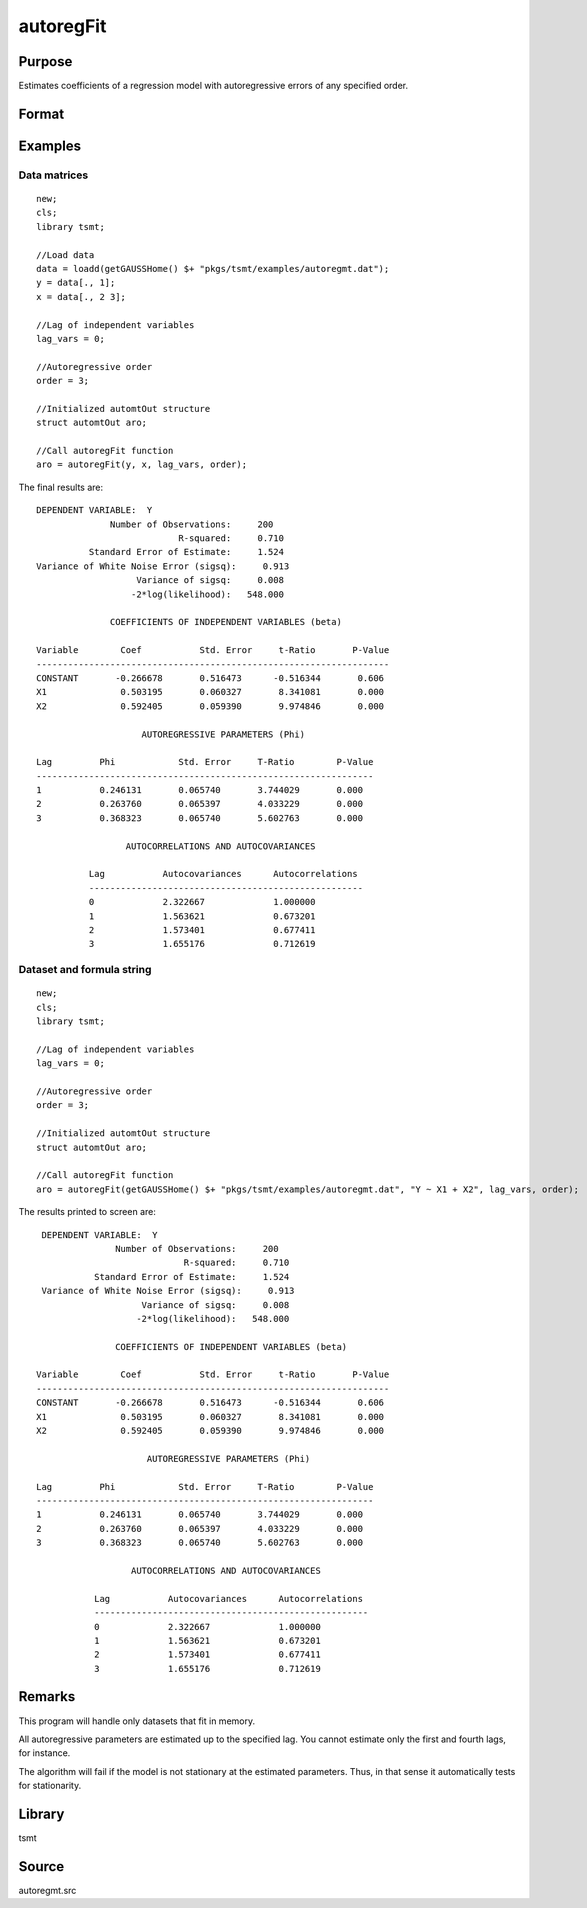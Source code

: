 autoregFit
==========

Purpose
-------
Estimates coefficients of a regression model with autoregressive errors of any specified order.

Format
------
.. function:: aro = autoregFit(y, x, lagvars, order[, arc])
              aro = autoregFit(dataset, formula, lagvars, order[, arc])

   :param y: data.
   :type y: Nx1 vector

   :param x: independent data.
   :type x: Nxk vector

   :param dataset: name of data set or null string.
   :type dataset: string

   :param formula: formula string of the model. E.g. ``"y ~ X1 + X2"`` 'y' is the name of dependent variable, 'X1' and 'X2' are names of independent variables; E.g. ``"y ~ ."`` , ``.`` means including all variables except dependent variable 'y';
   :type formula: string

   :param lagvars: the number of periods to lag the variables inindvars. If there are no lagged variables, set to scalar 0. The variables in indvars will be lagged the number of periods indicated in the corresponding entries inlagvars. The dependent variable in depvar can be included in indvars can be repeated if each corresponding entry in lagvars is a different value.
   :type lagvars: Kx1 vector

   :param order: order of the autoregressive process; must be greater than 0 and less than the number of observations.
   :type order: scalar

   :param arc: Optional input. Instance of an :class:`automtControl` structure. The following members of arc are referenced within this routine:

      .. list-table::
         :widths: auto

         * - arc.const
           - scalar. If 1, constant will be used in model; else not. Default = 1.
         * - arc.header
           - string, specifies the format for the output header. arc.header can contain zero or more of the following characters:

             .. list-table::
                :widths: auto

                * - t
                  - title is to be printed.
                * - l
                  - lines are to bracket the title.
                * - d
                  - a date and time is to be printed.
                * - v
                  - version number of program is to be printed.
                * - f
                  - file name of program is to be printed

             Example:

             ::

               arc.header = "tld";

             If :code:`arc.header = ""`, no header is printed. Default = ``"tldvf"``.

         * - arc.init
           - scalar. If 1, only initial estimates will be computed. Default = 0.
         * - arc.iter
           - scalar. If 0, iteration information will not be printed. If 1, iteration information will be printed (arc.outputmust be nonzero). Default = 0.
         * - arc.maxvec
           - scalar, the maximum number of elements allowed in any one matrix. Default = 20000.
         * - arc.output
           - scalar, if nonzero, results are printed to screen. Default = 1.
         * - arc.title
           - string, a title to be printed at the top of the output header (see arc.header). By default, no title is printed (``arc.title=""``).
         * - arc.tol
           - scalar, convergence tolerance. Default = 1e-5.

   :type arc: struct

   :return aro: An instance of an :class:`automtOut` structure containing the following members:

      .. list-table::
         :widths: auto

         * - aro.acor
           - (L+1)x1 vector, autocorrelations.
         * - aro.acov
           - (L+1)x1 vector, autocovariances.
         * - aro.chisq
           - scalar, -2\* log-likelihood.
         * - aro.coefs
           - Kx1 vector, estimated regression coefficients.
         * - aro.phi
           - Lx1 vector, lag coefficients.
         * - aro.rsq
           - scalar, explained variance.
         * - aro.sigsq
           - scalar, variance of white noise error.
         * - aro.tobs
           - scalar, number of observations.
         * - aro.vcb
           - KxK matrix, covariance matrix of estimated regression coefficients.
         * - aro.vcphi
           - LxL matrix, covariance matrix of *phi*.
         * - aro.vsig
           - scalar, variance of aro.sigsq (variance of the variance of white noise error).

   :rtype aro: struct


Examples
--------

Data matrices
++++++++++++++++++++++++++++++

::

   new;
   cls;
   library tsmt;

   //Load data
   data = loadd(getGAUSSHome() $+ "pkgs/tsmt/examples/autoregmt.dat");
   y = data[., 1];
   x = data[., 2 3];

   //Lag of independent variables
   lag_vars = 0;

   //Autoregressive order
   order = 3;

   //Initialized automtOut structure
   struct automtOut aro;

   //Call autoregFit function
   aro = autoregFit(y, x, lag_vars, order);

The final results are:

::

  DEPENDENT VARIABLE:  Y
                Number of Observations:     200
                             R-squared:     0.710
            Standard Error of Estimate:     1.524
  Variance of White Noise Error (sigsq):     0.913
                     Variance of sigsq:     0.008
                    -2*log(likelihood):   548.000

                COEFFICIENTS OF INDEPENDENT VARIABLES (beta)

  Variable        Coef           Std. Error     t-Ratio       P-Value
  -------------------------------------------------------------------
  CONSTANT       -0.266678       0.516473      -0.516344       0.606
  X1              0.503195       0.060327       8.341081       0.000
  X2              0.592405       0.059390       9.974846       0.000

                      AUTOREGRESSIVE PARAMETERS (Phi)

  Lag         Phi            Std. Error     T-Ratio        P-Value
  ----------------------------------------------------------------
  1           0.246131       0.065740       3.744029       0.000
  2           0.263760       0.065397       4.033229       0.000
  3           0.368323       0.065740       5.602763       0.000

                   AUTOCORRELATIONS AND AUTOCOVARIANCES

            Lag           Autocovariances      Autocorrelations
            ----------------------------------------------------
            0             2.322667             1.000000
            1             1.563621             0.673201
            2             1.573401             0.677411
            3             1.655176             0.712619

Dataset and formula string
++++++++++++++++++++++++++++++++++++++++++++

::

   new;
   cls;
   library tsmt;

   //Lag of independent variables
   lag_vars = 0;

   //Autoregressive order
   order = 3;

   //Initialized automtOut structure
   struct automtOut aro;

   //Call autoregFit function
   aro = autoregFit(getGAUSSHome() $+ "pkgs/tsmt/examples/autoregmt.dat", "Y ~ X1 + X2", lag_vars, order);

The results printed to screen are:

::

  DEPENDENT VARIABLE:  Y
                Number of Observations:     200
                             R-squared:     0.710
            Standard Error of Estimate:     1.524
  Variance of White Noise Error (sigsq):     0.913
                     Variance of sigsq:     0.008
                    -2*log(likelihood):   548.000

                COEFFICIENTS OF INDEPENDENT VARIABLES (beta)

 Variable        Coef           Std. Error     t-Ratio       P-Value
 -------------------------------------------------------------------
 CONSTANT       -0.266678       0.516473      -0.516344       0.606
 X1              0.503195       0.060327       8.341081       0.000
 X2              0.592405       0.059390       9.974846       0.000

                      AUTOREGRESSIVE PARAMETERS (Phi)

 Lag         Phi            Std. Error     T-Ratio        P-Value
 ----------------------------------------------------------------
 1           0.246131       0.065740       3.744029       0.000
 2           0.263760       0.065397       4.033229       0.000
 3           0.368323       0.065740       5.602763       0.000

                   AUTOCORRELATIONS AND AUTOCOVARIANCES

            Lag           Autocovariances      Autocorrelations
            ----------------------------------------------------
            0             2.322667             1.000000
            1             1.563621             0.673201
            2             1.573401             0.677411
            3             1.655176             0.712619

Remarks
-------
This program will handle only datasets that fit in memory.

All autoregressive parameters are estimated up to the specified lag.
You cannot estimate only the first and fourth lags, for instance.

The algorithm will fail if the model is not stationary at the
estimated parameters. Thus, in that sense it automatically tests for
stationarity.


Library
-------
tsmt

Source
------
autoregmt.src

.. seealso:: Functions :func:`arimaFit`, :func:`arimaSS`, :func:`arimaControlCreate`

